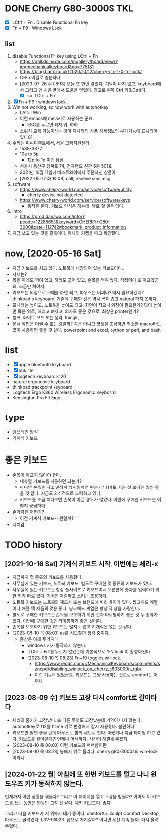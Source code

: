 * DONE Cherry G80-3000S TKL

- [X] LCtrl + Fn : Disable Functional Fn key
- [X] Fn + F9 : Windows Lock

** list

1. disable Functional Fn key using LCtrl + Fn
   - https://gall.dcinside.com/mgallery/board/view/?id=mechanicalkeyboard&no=775181
   - https://blog.ham1.co.uk/2020/10/12/cherry-mx-1-0-fn-lock/
   - C-Fn 이걸로 충분하다
   - [2023-07-26 수 08:13] 오늘 또 한번 겪었다. 기억이 나지 않고, keyboard에서 그리고 맨 처음 글에서 도움을 얻었다. 참고로 왼쪽 Ctrl 키(LCtrl)다.
     - [X] so 'LCtrl + Fn'
2. [X] Fn + F9 : windows lock
3. Win not working, so now work with autohotkey
   - LAlt::LWin
   - 이런 emacs에 meta키로 사용하는 군요.
     - ESC를 누르면 되지 뭐, 하하
   - 스위치 교체 가능이라는 것이 다나와의 상품 상세정보의 부가기능에 표시되어 있다01
4. 수리는 피씨디렉트에서, 서울 고객지원센터
   - 1588-3877
   - 10a to 5p
     - 12p to 1p 이건 점심
   - 서울시 용산구 청파로 74, 전자랜드 신관 5층 501호
   - 2021년 10월 11일에 베스트와이에서 주문하신 상품이
   - [2022-05-17 화 10:08] call, receive sms msg
5. software
   - https://www.cherry-world.com/service/software/utility
     - cherry device not detected
   - https://www.cherry-world.com/service/software/keys
     - 동작은 한다. 키보드 인식은 하는데, 별로 할 일은 없다.
6. intro
   - https://prod.danawa.com/info/?pcode=12285653&keyword=CHERRY+G80-3000&cate=112782#bookmark_product_information
7. 지금 쓰고 있는 것을 갈축이다. 하나의 키캡을 때고 확인했다.

* now, [2020-05-16 Sat]

- 지금 키보드를 치고 있다. 노트북에 내장되어 있는 키보드이다.
- 자세는?
- 목은 아래도 꺽여 있고, 허리도 굽어 있고, 손목은 꺽여 있다. 걱정이다 또 아프겠군요. 조금만 쳐야지.
- 키보드는 외장으로 구매를 하면 되고, 마우스는 어쩌나? 역시 필요하겠지? thinkpad's keyboard. 기존에 구매한 것은 역시 폭이 좁고 natural 하지 못하다.
- 모니터는 높이고, 노트북을 높여도 되고, 화면이 작으니 외장이 필요한가? 많이 높이면 목은 위로, 허리고 펴지고, 의자도 좋은 것으로, 최상은 printer인가?
- 씽크, 화이트 보드 또는 생각, thingk,
- 문서 작업은 어쩔 수 없는 것일까? 꼭은 아니고 코딩을 조금하면 최소한 macro라도 많이 사용하면 좋을 것 같다. powerpoint and excel, python or perl, and bash

* list

- [X] apple bluetooth keyboard
- [X] hhk lite
- [X] logitech keyboard k120
- natural ergonomic keyboard
- thinkpad trackpoint keyboard
- Logitech Ergo K860 Wireless Ergonomic Keyboard
- Kensington Pro Fit Ergo

* type

- 멤브레인 방식
- 기계식 키보드

* 좋은 키보드

- 손목이 아프지 않아야 한다.
  - 네츄럴 키보드를 사용하면 되는가?
  - 아니면 손목을 다소 벌려서 타이핑하면 된는가? 11자로 치는 것 보다는 훨씬 좋을 것 같다. 지금도 의식적으로 노력하고 있다.
  - 키보드를 조금 치다보면 손목이 아픈 경우가 많았다. 이번에 구매한 키보드는 어떨지 궁금하다.
- 손가락은 어떤가?
  - 이건 기계식 키보드가 윈일까?
- 터치감

* TODO history

** [2021-10-16 Sat] 기계식 키보드 시작, 이번에는 체리-x

- 지금까지 몇 종류의 키보드를 사용했다.
- 사무실에 있는 키보드, 노트북 키보드, 별도로 구매한 몇 종류의 키보드가 있다.
- 사무실에 있는 키보드는 항상 풀사이즈로 키보드여서 오른편에 숫자를 입력하기 위한 키가 따로 있다. 가격은 저럼하고 소리는 조용하다.
- 노트북 키보드는 노트북의 제조사 또는 브랜드에 따라 차이가 있다. 씽크패드 계열이나 애플 맥 제품의 것은 좋다. 씽크패드 계열은 항상 극 상을 자랑한다.
- 별도로 구매한 키보드는 손목을 보호하기 위한 것과 타이핑하기 좋은 것 두 종류가 있다. 이번에 구매한 것은 타이핑하기 좋은 것이다.
- 손목을 보호하기 위한 키보드는 많지도 않고 기계식은 없는 것 같다.
- [2023-08-10 목 08:00] as를 시도할까 생각 중이다.
  - 증상은 아래 두가지다
    - windows 키가 동작하지 않는다.
    - 'LCtrl + Fn'를 누르지 않았는데 기본적으로 'FN lock'이 활성화된다.
    - [2023-08-10 목 08:23] Fn+f9 toggles winlock. 
      - https://www.reddit.com/r/MechanicalKeyboards/comments/sznepd/disabling_winlock_on_cherry_g803000n_rgb/
      - 이런 기능이 있었군요. 키보드는 그냥 사용하는 것으로 comfort는 어쩌나

** [2023-08-09 수] 키보드 고장 다시 comfort로 갈아타다

- 체리의 홈키가 고장났다. 또 다른 무엇도 고장났는데 기억이 나지 않는다. autohotkey로 f12를 home 키로 변경해서 잠시 사용했다. 불편하다.
- 키보드만 팔면 좋을 텐데 마우스도 함께 세트로 판다. 어쨌거나 지금 타이핑 하고 있다. 키보드를 갈아탈때면 언제나 어색하다. 시간이 해결해 주겠지.
- [2023-08-10 목 08:00] 이런 키보드의 뻑뻑함이란
- [2023-08-10 목 08:28] 봉해서 위로 올리다. cherry g80-3000s의 win-lock이라니

** [2024-01-22 월] 아침에 또 한번 키보드를 털고 나니 윈도우즈 키가 동작하지 않는다.

언제까지 이런 상황을 겪을까? 그리고 이 페이지를 열고 도움을 받을까? 아마도 이 키보드를 쓰는 동안은 한동안 그럴 것 같다. 체키 키보드다. 좋다.

그리고 다음 키보드가 저 위에서 대기 중이다. comfort다. Sculpt Comfort Desktop, 마우스도 딸려있다. L3V-00023. 집으로 가져갈까? 아니면 우선 계속 둘까. 다시 올려 두었다.
